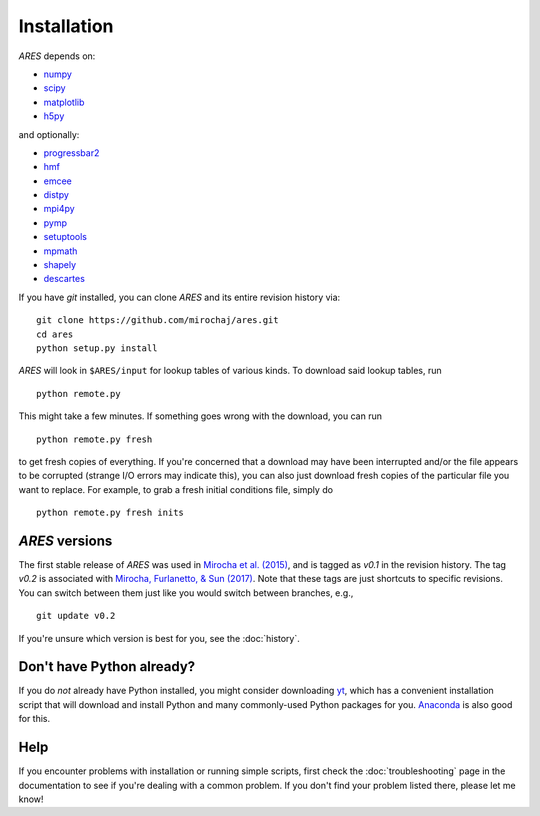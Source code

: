 Installation
============
*ARES* depends on:

* `numpy <http://numpy.scipy.org/>`_
* `scipy <http://www.scipy.org/>`_
* `matplotlib <http://matplotlib.sourceforge.net>`_
* `h5py <http://www.h5py.org/>`_

and optionally:

* `progressbar2 <http://progressbar-2.readthedocs.io/en/latest/>`_
* `hmf <http://hmf.readthedocs.org/en/latest/>`_
* `emcee <http://dan.iel.fm/emcee/current/>`_
* `distpy <https://bitbucket.org/ktausch/distpy>`_
* `mpi4py <http://mpi4py.scipy.org>`_
* `pymp <https://github.com/classner/pymp>`_
* `setuptools <https://pypi.python.org/pypi/setuptools>`_
* `mpmath <http://mpmath.googlecode.com/svn-history/r1229/trunk/doc/build/setup.html>`_
* `shapely <https://pypi.python.org/pypi/Shapely>`_
* `descartes <https://pypi.python.org/pypi/descartes>`_

If you have `git` installed, you can clone *ARES* and its entire revision history via: ::

    git clone https://github.com/mirochaj/ares.git
    cd ares
    python setup.py install

*ARES* will look in ``$ARES/input`` for lookup tables of various kinds. To download said lookup tables, run ::

    python remote.py

This might take a few minutes. If something goes wrong with the download, you can run    ::

    python remote.py fresh

to get fresh copies of everything. If you're concerned that a download may have been interrupted and/or the file appears to be corrupted (strange I/O errors may indicate this), you can also just download fresh copies of the particular file you want to replace. For example, to grab a fresh initial conditions file, simply do ::

    python remote.py fresh inits



*ARES* versions
---------------
The first stable release of *ARES* was used in `Mirocha et al. (2015) <http://adsabs.harvard.edu/abs/2015ApJ...813...11M>`_, and is tagged as `v0.1` in the revision history. The tag `v0.2` is associated with `Mirocha, Furlanetto, & Sun (2017) <http://adsabs.harvard.edu/abs/2017MNRAS.464.1365M>`_. Note that these tags are just shortcuts to specific revisions. You can switch between them just like you would switch between branches, e.g.,

::

    git update v0.2

If you're unsure which version is best for you, see the :doc:`history`.

Don't have Python already?
--------------------------
If you do *not* already have Python installed, you might consider downloading `yt <http://yt-project.org/>`_, which has a convenient installation script that will download and install Python and many commonly-used Python packages for you. `Anaconda <https://www.continuum.io/downloads>`_ is also good for this.

Help
----
If you encounter problems with installation or running simple scripts, first check the :doc:`troubleshooting` page in the documentation to see if you're dealing with a common problem. If you don't find your problem listed there, please let me know!
